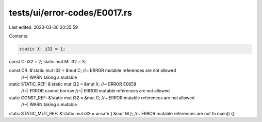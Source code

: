 tests/ui/error-codes/E0017.rs
=============================

Last edited: 2023-03-30 20:35:59

Contents:

.. code-block:: rs

    static X: i32 = 1;
const C: i32 = 2;
static mut M: i32 = 3;

const CR: &'static mut i32 = &mut C; //~ ERROR mutable references are not allowed
                                     //~| WARN taking a mutable
static STATIC_REF: &'static mut i32 = &mut X; //~ ERROR E0658
                                              //~| ERROR cannot borrow
                                              //~| ERROR mutable references are not allowed

static CONST_REF: &'static mut i32 = &mut C; //~ ERROR mutable references are not allowed
                                              //~| WARN taking a mutable
static STATIC_MUT_REF: &'static mut i32 = unsafe { &mut M }; //~ ERROR mutable references are not
fn main() {}


